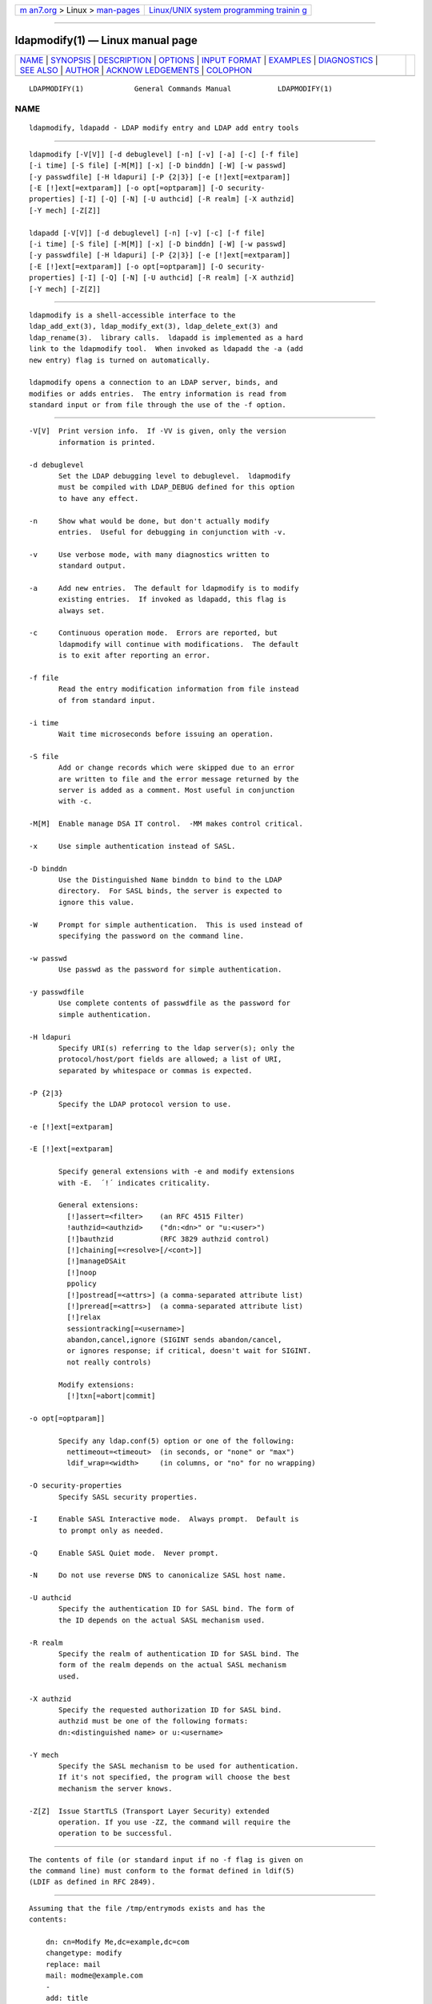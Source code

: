 .. container:: page-top

.. container:: nav-bar

   +----------------------------------+----------------------------------+
   | `m                               | `Linux/UNIX system programming   |
   | an7.org <../../../index.html>`__ | trainin                          |
   | > Linux >                        | g <http://man7.org/training/>`__ |
   | `man-pages <../index.html>`__    |                                  |
   +----------------------------------+----------------------------------+

--------------

ldapmodify(1) — Linux manual page
=================================

+-----------------------------------+-----------------------------------+
| `NAME <#NAME>`__ \|               |                                   |
| `SYNOPSIS <#SYNOPSIS>`__ \|       |                                   |
| `DESCRIPTION <#DESCRIPTION>`__ \| |                                   |
| `OPTIONS <#OPTIONS>`__ \|         |                                   |
| `INPUT FORMAT <#INPUT_FORMAT>`__  |                                   |
| \| `EXAMPLES <#EXAMPLES>`__ \|    |                                   |
| `DIAGNOSTICS <#DIAGNOSTICS>`__ \| |                                   |
| `SEE ALSO <#SEE_ALSO>`__ \|       |                                   |
| `AUTHOR <#AUTHOR>`__ \|           |                                   |
| `ACKNOW                           |                                   |
| LEDGEMENTS <#ACKNOWLEDGEMENTS>`__ |                                   |
| \| `COLOPHON <#COLOPHON>`__       |                                   |
+-----------------------------------+-----------------------------------+
| .. container:: man-search-box     |                                   |
+-----------------------------------+-----------------------------------+

::

   LDAPMODIFY(1)            General Commands Manual           LDAPMODIFY(1)

NAME
-------------------------------------------------

::

          ldapmodify, ldapadd - LDAP modify entry and LDAP add entry tools


---------------------------------------------------------

::

          ldapmodify [-V[V]] [-d debuglevel] [-n] [-v] [-a] [-c] [-f file]
          [-i time] [-S file] [-M[M]] [-x] [-D binddn] [-W] [-w passwd]
          [-y passwdfile] [-H ldapuri] [-P {2|3}] [-e [!]ext[=extparam]]
          [-E [!]ext[=extparam]] [-o opt[=optparam]] [-O security-
          properties] [-I] [-Q] [-N] [-U authcid] [-R realm] [-X authzid]
          [-Y mech] [-Z[Z]]

          ldapadd [-V[V]] [-d debuglevel] [-n] [-v] [-c] [-f file]
          [-i time] [-S file] [-M[M]] [-x] [-D binddn] [-W] [-w passwd]
          [-y passwdfile] [-H ldapuri] [-P {2|3}] [-e [!]ext[=extparam]]
          [-E [!]ext[=extparam]] [-o opt[=optparam]] [-O security-
          properties] [-I] [-Q] [-N] [-U authcid] [-R realm] [-X authzid]
          [-Y mech] [-Z[Z]]


---------------------------------------------------------------

::

          ldapmodify is a shell-accessible interface to the
          ldap_add_ext(3), ldap_modify_ext(3), ldap_delete_ext(3) and
          ldap_rename(3).  library calls.  ldapadd is implemented as a hard
          link to the ldapmodify tool.  When invoked as ldapadd the -a (add
          new entry) flag is turned on automatically.

          ldapmodify opens a connection to an LDAP server, binds, and
          modifies or adds entries.  The entry information is read from
          standard input or from file through the use of the -f option.


-------------------------------------------------------

::

          -V[V]  Print version info.  If -VV is given, only the version
                 information is printed.

          -d debuglevel
                 Set the LDAP debugging level to debuglevel.  ldapmodify
                 must be compiled with LDAP_DEBUG defined for this option
                 to have any effect.

          -n     Show what would be done, but don't actually modify
                 entries.  Useful for debugging in conjunction with -v.

          -v     Use verbose mode, with many diagnostics written to
                 standard output.

          -a     Add new entries.  The default for ldapmodify is to modify
                 existing entries.  If invoked as ldapadd, this flag is
                 always set.

          -c     Continuous operation mode.  Errors are reported, but
                 ldapmodify will continue with modifications.  The default
                 is to exit after reporting an error.

          -f file
                 Read the entry modification information from file instead
                 of from standard input.

          -i time
                 Wait time microseconds before issuing an operation.

          -S file
                 Add or change records which were skipped due to an error
                 are written to file and the error message returned by the
                 server is added as a comment. Most useful in conjunction
                 with -c.

          -M[M]  Enable manage DSA IT control.  -MM makes control critical.

          -x     Use simple authentication instead of SASL.

          -D binddn
                 Use the Distinguished Name binddn to bind to the LDAP
                 directory.  For SASL binds, the server is expected to
                 ignore this value.

          -W     Prompt for simple authentication.  This is used instead of
                 specifying the password on the command line.

          -w passwd
                 Use passwd as the password for simple authentication.

          -y passwdfile
                 Use complete contents of passwdfile as the password for
                 simple authentication.

          -H ldapuri
                 Specify URI(s) referring to the ldap server(s); only the
                 protocol/host/port fields are allowed; a list of URI,
                 separated by whitespace or commas is expected.

          -P {2|3}
                 Specify the LDAP protocol version to use.

          -e [!]ext[=extparam]

          -E [!]ext[=extparam]

                 Specify general extensions with -e and modify extensions
                 with -E.  ´!´ indicates criticality.

                 General extensions:
                   [!]assert=<filter>    (an RFC 4515 Filter)
                   !authzid=<authzid>    ("dn:<dn>" or "u:<user>")
                   [!]bauthzid           (RFC 3829 authzid control)
                   [!]chaining[=<resolve>[/<cont>]]
                   [!]manageDSAit
                   [!]noop
                   ppolicy
                   [!]postread[=<attrs>] (a comma-separated attribute list)
                   [!]preread[=<attrs>]  (a comma-separated attribute list)
                   [!]relax
                   sessiontracking[=<username>]
                   abandon,cancel,ignore (SIGINT sends abandon/cancel,
                   or ignores response; if critical, doesn't wait for SIGINT.
                   not really controls)

                 Modify extensions:
                   [!]txn[=abort|commit]

          -o opt[=optparam]]

                 Specify any ldap.conf(5) option or one of the following:
                   nettimeout=<timeout>  (in seconds, or "none" or "max")
                   ldif_wrap=<width>     (in columns, or "no" for no wrapping)

          -O security-properties
                 Specify SASL security properties.

          -I     Enable SASL Interactive mode.  Always prompt.  Default is
                 to prompt only as needed.

          -Q     Enable SASL Quiet mode.  Never prompt.

          -N     Do not use reverse DNS to canonicalize SASL host name.

          -U authcid
                 Specify the authentication ID for SASL bind. The form of
                 the ID depends on the actual SASL mechanism used.

          -R realm
                 Specify the realm of authentication ID for SASL bind. The
                 form of the realm depends on the actual SASL mechanism
                 used.

          -X authzid
                 Specify the requested authorization ID for SASL bind.
                 authzid must be one of the following formats:
                 dn:<distinguished name> or u:<username>

          -Y mech
                 Specify the SASL mechanism to be used for authentication.
                 If it's not specified, the program will choose the best
                 mechanism the server knows.

          -Z[Z]  Issue StartTLS (Transport Layer Security) extended
                 operation. If you use -ZZ, the command will require the
                 operation to be successful.


-----------------------------------------------------------------

::

          The contents of file (or standard input if no -f flag is given on
          the command line) must conform to the format defined in ldif(5)
          (LDIF as defined in RFC 2849).


---------------------------------------------------------

::

          Assuming that the file /tmp/entrymods exists and has the
          contents:

              dn: cn=Modify Me,dc=example,dc=com
              changetype: modify
              replace: mail
              mail: modme@example.com
              -
              add: title
              title: Grand Poobah
              -
              add: jpegPhoto
              jpegPhoto:< file:///tmp/modme.jpeg
              -
              delete: description
              -

          the command:

              ldapmodify -f /tmp/entrymods

          will replace the contents of the "Modify Me" entry's mail
          attribute with the value "modme@example.com", add a title of
          "Grand Poobah", and the contents of the file "/tmp/modme.jpeg" as
          a jpegPhoto, and completely remove the description attribute.

          Assuming that the file /tmp/newentry exists and has the contents:

              dn: cn=Barbara Jensen,dc=example,dc=com
              objectClass: person
              cn: Barbara Jensen
              cn: Babs Jensen
              sn: Jensen
              title: the world's most famous mythical manager
              mail: bjensen@example.com
              uid: bjensen

          the command:

              ldapadd -f /tmp/newentry

          will add a new entry for Babs Jensen, using the values from the
          file /tmp/newentry.

          Assuming that the file /tmp/entrymods exists and has the
          contents:

              dn: cn=Barbara Jensen,dc=example,dc=com
              changetype: delete

          the command:

              ldapmodify -f /tmp/entrymods

          will remove Babs Jensen's entry.


---------------------------------------------------------------

::

          Exit status is zero if no errors occur.  Errors result in a non-
          zero exit status and a diagnostic message being written to
          standard error.


---------------------------------------------------------

::

          ldapadd(1), ldapdelete(1), ldapmodrdn(1), ldapsearch(1),
          ldap.conf(5), ldap(3), ldap_add_ext(3), ldap_delete_ext(3),
          ldap_modify_ext(3), ldap_modrdn_ext(3), ldif(5).


-----------------------------------------------------

::

          The OpenLDAP Project <http://www.openldap.org/>


-------------------------------------------------------------------------

::

          OpenLDAP Software is developed and maintained by The OpenLDAP
          Project <http://www.openldap.org/>.  OpenLDAP Software is derived
          from the University of Michigan LDAP 3.3 Release.

COLOPHON
---------------------------------------------------------

::

          This page is part of the OpenLDAP (an open source implementation
          of the Lightweight Directory Access Protocol) project.
          Information about the project can be found at 
          ⟨http://www.openldap.org/⟩.  If you have a bug report for this
          manual page, see ⟨http://www.openldap.org/its/⟩.  This page was
          obtained from the project's upstream Git repository
          ⟨https://git.openldap.org/openldap/openldap.git⟩ on 2021-08-27.
          (At that time, the date of the most recent commit that was found
          in the repository was 2021-08-26.)  If you discover any rendering
          problems in this HTML version of the page, or you believe there
          is a better or more up-to-date source for the page, or you have
          corrections or improvements to the information in this COLOPHON
          (which is not part of the original manual page), send a mail to
          man-pages@man7.org

   OpenLDAP LDVERSION             RELEASEDATE                 LDAPMODIFY(1)

--------------

Pages that refer to this page:
`ldapdelete(1) <../man1/ldapdelete.1.html>`__, 
`ldapmodify(1) <../man1/ldapmodify.1.html>`__, 
`ldapmodrdn(1) <../man1/ldapmodrdn.1.html>`__, 
`ldapsearch(1) <../man1/ldapsearch.1.html>`__, 
`ldif(5) <../man5/ldif.5.html>`__, 
`slapadd(8) <../man8/slapadd.8.html>`__, 
`slapcat(8) <../man8/slapcat.8.html>`__, 
`slapindex(8) <../man8/slapindex.8.html>`__, 
`slapmodify(8) <../man8/slapmodify.8.html>`__, 
`slappasswd(8) <../man8/slappasswd.8.html>`__

--------------

--------------

.. container:: footer

   +-----------------------+-----------------------+-----------------------+
   | HTML rendering        |                       | |Cover of TLPI|       |
   | created 2021-08-27 by |                       |                       |
   | `Michael              |                       |                       |
   | Ker                   |                       |                       |
   | risk <https://man7.or |                       |                       |
   | g/mtk/index.html>`__, |                       |                       |
   | author of `The Linux  |                       |                       |
   | Programming           |                       |                       |
   | Interface <https:     |                       |                       |
   | //man7.org/tlpi/>`__, |                       |                       |
   | maintainer of the     |                       |                       |
   | `Linux man-pages      |                       |                       |
   | project <             |                       |                       |
   | https://www.kernel.or |                       |                       |
   | g/doc/man-pages/>`__. |                       |                       |
   |                       |                       |                       |
   | For details of        |                       |                       |
   | in-depth **Linux/UNIX |                       |                       |
   | system programming    |                       |                       |
   | training courses**    |                       |                       |
   | that I teach, look    |                       |                       |
   | `here <https://ma     |                       |                       |
   | n7.org/training/>`__. |                       |                       |
   |                       |                       |                       |
   | Hosting by `jambit    |                       |                       |
   | GmbH                  |                       |                       |
   | <https://www.jambit.c |                       |                       |
   | om/index_en.html>`__. |                       |                       |
   +-----------------------+-----------------------+-----------------------+

--------------

.. container:: statcounter

   |Web Analytics Made Easy - StatCounter|

.. |Cover of TLPI| image:: https://man7.org/tlpi/cover/TLPI-front-cover-vsmall.png
   :target: https://man7.org/tlpi/
.. |Web Analytics Made Easy - StatCounter| image:: https://c.statcounter.com/7422636/0/9b6714ff/1/
   :class: statcounter
   :target: https://statcounter.com/
